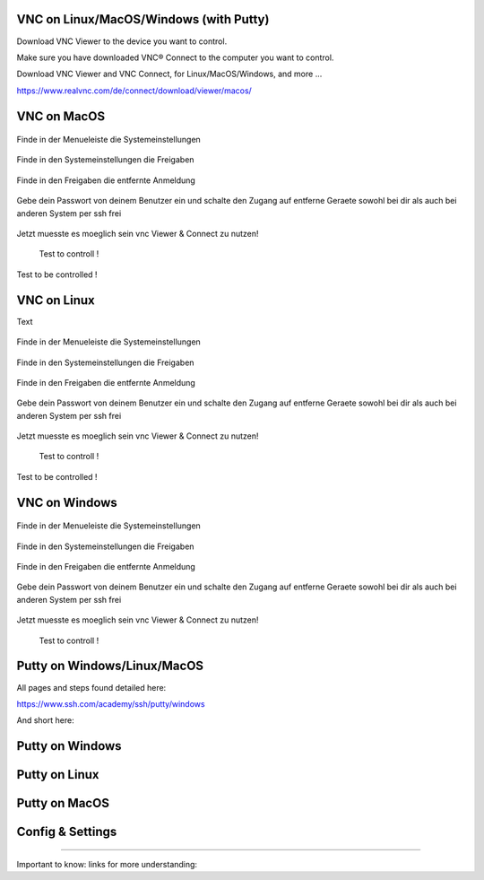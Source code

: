 VNC on Linux/MacOS/Windows (with Putty) 
********

Download VNC Viewer to the device you want to control.

Make sure you have downloaded VNC® Connect to the computer you want to control.

Download VNC Viewer and VNC Connect, for Linux/MacOS/Windows,  and more ...

https://www.realvnc.com/de/connect/download/viewer/macos/

VNC on MacOS
*********

.. figure:: ./dokumentation_ipsy/bilder_vnc/Bar.png
    :name: bar.png
    :alt:  bar.png
    :align: center
    :width: 20%
    
    Finde in der Menueleiste die Systemeinstellungen 
    
.. figure:: ./dokumentation_ipsy/bilder_vnc/settings.png
    :name: settings.png
    :alt:  settings.png
    :align: center
    :width: 20%
    
    Finde in den Systemeinstellungen die Freigaben 
    
.. figure:: ./dokumentation_ipsy/bilder_vnc/settings1.png
    :name: settings1.png
    :alt:  settings1.png
    :align: center
    :width: 20%
    
    Finde in den Freigaben die entfernte Anmeldung 
    
.. figure:: ./dokumentation_ipsy/bilder_vnc/settings2.png
    :name: settings2.png
    :alt:  settings2.png
    :align: center
    :width: 20%
    
    Gebe dein Passwort von deinem Benutzer ein und schalte den Zugang auf entferne Geraete sowohl bei dir als auch bei anderen System per ssh frei
    
.. figure:: ./dokumentation_ipsy/bilder_vnc/settings3.png
    :name: settings3.png
    :alt:  settings3.png
    :align: center
    :width: 20%
    
    Jetzt muesste es moeglich sein vnc Viewer & Connect zu nutzen! 

.. figure:: ./dokumentation_ipsy/bilder_vnc/controlled.png
    :name: controlled.png
    :alt:  controlled.png
    :align: center
    :width: 20%

 Test to controll !
 
.. figure:: ./dokumentation_ipsy/bilder_vnc/becontrolled.png
    :name: becontrolled.png
    :alt: becontrolled.png
    :align: center
    :width: 20%

Test to be controlled !






VNC on Linux
****
Text 


.. figure:: ./dokumentation_ipsy/bilder_vnc/Bar.png
    :name: bar.png
    :alt:  bar.png
    :align: center
    :width: 20%
    
    Finde in der Menueleiste die Systemeinstellungen 
    
.. figure:: ./dokumentation_ipsy/bilder_vnc/settings.png
    :name: settings.png
    :alt:  settings.png
    :align: center
    :width: 20%
    
    Finde in den Systemeinstellungen die Freigaben 
    
.. figure:: ./dokumentation_ipsy/bilder_vnc/settings1.png
    :name: settings1.png
    :alt:  settings1.png
    :align: center
    :width: 20%
    
    Finde in den Freigaben die entfernte Anmeldung 
    
.. figure:: ./dokumentation_ipsy/bilder_vnc/settings2.png
    :name: settings2.png
    :alt:  settings2.png
    :align: center
    :width: 20%
    
    Gebe dein Passwort von deinem Benutzer ein und schalte den Zugang auf entferne Geraete sowohl bei dir als auch bei anderen System per ssh frei
    
.. figure:: ./dokumentation_ipsy/bilder_vnc/settings3.png
    :name: settings3.png
    :alt:  settings3.png
    :align: center
    :width: 20%
    
    Jetzt muesste es moeglich sein vnc Viewer & Connect zu nutzen! 

.. figure:: ./dokumentation_ipsy/bilder_vnc/controlled.png
    :name: controlled.png
    :alt:  controlled.png
    :align: center
    :width: 20%

 Test to controll !
 
.. figure:: ./dokumentation_ipsy/bilder_vnc/becontrolled.png
    :name: becontrolled.png
    :alt: becontrolled.png
    :align: center
    :width: 20%

Test to be controlled !

VNC on Windows
**********
.. figure:: ./dokumentation_ipsy/bilder_vnc/Bar.png
    :name: bar.png
    :alt:  bar.png
    :align: center
    :width: 20%
    
    Finde in der Menueleiste die Systemeinstellungen 
    
.. figure:: ./dokumentation_ipsy/bilder_vnc/settings.png
    :name: settings.png
    :alt:  settings.png
    :align: center
    :width: 20%
    
    Finde in den Systemeinstellungen die Freigaben 
    
.. figure:: ./dokumentation_ipsy/bilder_vnc/settings1.png
    :name: settings1.png
    :alt:  settings1.png
    :align: center
    :width: 20%
    
    Finde in den Freigaben die entfernte Anmeldung 
    
.. figure:: ./dokumentation_ipsy/bilder_vnc/settings2.png
    :name: settings2.png
    :alt:  settings2.png
    :align: center
    :width: 20%
    
    Gebe dein Passwort von deinem Benutzer ein und schalte den Zugang auf entferne Geraete sowohl bei dir als auch bei anderen System per ssh frei
    
.. figure:: ./dokumentation_ipsy/bilder_vnc/settings3.png
    :name: settings3.png
    :alt:  settings3.png
    :align: center
    :width: 20%
    
    Jetzt muesste es moeglich sein vnc Viewer & Connect zu nutzen! 

.. figure:: ./dokumentation_ipsy/bilder_vnc/controlled.png
    :name: controlled.png
    :alt:  controlled.png
    :align: center
    :width: 20%

 Test to controll !
 
.. figure:: ./dokumentation_ipsy/bilder_vnc/becontrolled.png
    :name: becontrolled.png
    :alt: becontrolled.png
    :align: center
    :width: 20%




Putty on Windows/Linux/MacOS
**********
All pages and steps found detailed here: 

https://www.ssh.com/academy/ssh/putty/windows

And short here: 

Putty on Windows
**********



Putty on Linux
**********




Putty on MacOS
**********


Config & Settings 
******

----

Important to know: 
links for more understanding: 
